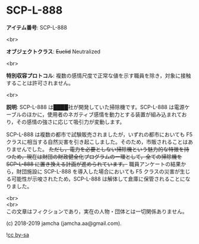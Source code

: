 #+OPTIONS: toc:nil
#+OPTIONS: \n:t

* SCP-L-888

  *アイテム番号*: SCP-L-888

  <br>

  *オブジェクトクラス*: +Euclid+ Neutralized

  <br>

  *特別収容プロトコル*: 複数の感情尺度で正常な値を示す職員を除き，対象に接触することは許可されません。

  <br>

  *説明*: SCP-L-888 は████社が開発していた掃除機です。SCP-L-888 は電源ケーブルのほかに，使用者のネガティブ感情を動力とする装置が組み込まれており，その感情の強さに応じて吸引力が変動します。

  SCP-L-888 は複数の都市で試験販売されましたが，いずれの都市においても F5 クラスに相当する自然災害を引き起こしました。そのため，市販されることはありませんでした。 +ただし，電力を必要としない掃除機という魅力的な特徴を持つため，現在は財団の財政健全化プログラムの一環として，全ての掃除機を SCP-L-888 に置き換える計画が進められています。+ 職員アンケートの結果から，財団施設に SCP-L-888 を導入した場合においても F5 クラスの災害が生じる可能性が示唆されたため，SCP-L-888 は解体して倉庫に保管されることになりました。

  <br>
  <br>
  この文章はフィクションであり，実在の人物・団体とは一切関係ありません。

  (c) 2018-2019 jamcha (jamcha.aa@gmail.com).

  ![[https://i.creativecommons.org/l/by-sa/4.0/88x31.png][cc by-sa]]
